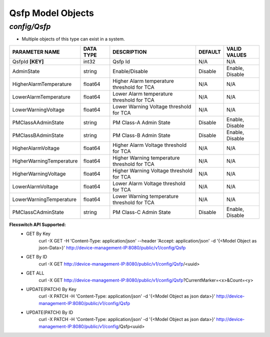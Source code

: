 Qsfp Model Objects
============================================

*config/Qsfp*
------------------------------------

- Multiple objects of this type can exist in a system.

+--------------------------+---------------+--------------------------------+-------------+------------------+
|    **PARAMETER NAME**    | **DATA TYPE** |        **DESCRIPTION**         | **DEFAULT** | **VALID VALUES** |
+--------------------------+---------------+--------------------------------+-------------+------------------+
| QsfpId **[KEY]**         | int32         | Qsfp Id                        | N/A         | N/A              |
+--------------------------+---------------+--------------------------------+-------------+------------------+
| AdminState               | string        | Enable/Disable                 | Disable     | Enable, Disable  |
+--------------------------+---------------+--------------------------------+-------------+------------------+
| HigherAlarmTemperature   | float64       | Higher Alarm temperature       | N/A         | N/A              |
|                          |               | threshold for TCA              |             |                  |
+--------------------------+---------------+--------------------------------+-------------+------------------+
| LowerAlarmTemperature    | float64       | Lower Alarm temperature        | N/A         | N/A              |
|                          |               | threshold for TCA              |             |                  |
+--------------------------+---------------+--------------------------------+-------------+------------------+
| LowerWarningVoltage      | float64       | Lower Warning Voltage          | N/A         | N/A              |
|                          |               | threshold for TCA              |             |                  |
+--------------------------+---------------+--------------------------------+-------------+------------------+
| PMClassAAdminState       | string        | PM Class-A Admin State         | Disable     | Enable, Disable  |
+--------------------------+---------------+--------------------------------+-------------+------------------+
| PMClassBAdminState       | string        | PM Class-B Admin State         | Disable     | Enable, Disable  |
+--------------------------+---------------+--------------------------------+-------------+------------------+
| HigherAlarmVoltage       | float64       | Higher Alarm Voltage threshold | N/A         | N/A              |
|                          |               | for TCA                        |             |                  |
+--------------------------+---------------+--------------------------------+-------------+------------------+
| HigherWarningTemperature | float64       | Higher Warning temperature     | N/A         | N/A              |
|                          |               | threshold for TCA              |             |                  |
+--------------------------+---------------+--------------------------------+-------------+------------------+
| HigherWarningVoltage     | float64       | Higher Warning Voltage         | N/A         | N/A              |
|                          |               | threshold for TCA              |             |                  |
+--------------------------+---------------+--------------------------------+-------------+------------------+
| LowerAlarmVoltage        | float64       | Lower Alarm Voltage threshold  | N/A         | N/A              |
|                          |               | for TCA                        |             |                  |
+--------------------------+---------------+--------------------------------+-------------+------------------+
| LowerWarningTemperature  | float64       | Lower Warning temperature      | N/A         | N/A              |
|                          |               | threshold for TCA              |             |                  |
+--------------------------+---------------+--------------------------------+-------------+------------------+
| PMClassCAdminState       | string        | PM Class-C Admin State         | Disable     | Enable, Disable  |
+--------------------------+---------------+--------------------------------+-------------+------------------+


**Flexswitch API Supported:**
	- GET By Key
		 curl -X GET -H 'Content-Type: application/json' --header 'Accept: application/json' -d '{<Model Object as json-Data>}' http://device-management-IP:8080/public/v1/config/Qsfp
	- GET By ID
		 curl -X GET http://device-management-IP:8080/public/v1/config/Qsfp/<uuid>
	- GET ALL
		 curl -X GET http://device-management-IP:8080/public/v1/config/Qsfp?CurrentMarker=<x>&Count=<y>
	- UPDATE(PATCH) By Key
		 curl -X PATCH -H 'Content-Type: application/json' -d '{<Model Object as json data>}'  http://device-management-IP:8080/public/v1/config/Qsfp
	- UPDATE(PATCH) By ID
		 curl -X PATCH -H 'Content-Type: application/json' -d '{<Model Object as json data>}'  http://device-management-IP:8080/public/v1/config/Qsfp<uuid>


